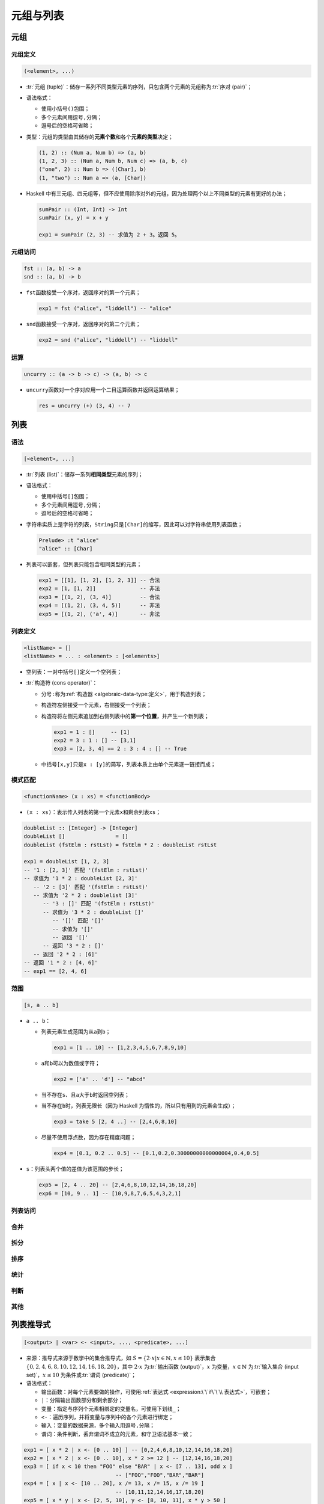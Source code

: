 .. highlight:: haskell
   :linenothreshold: 10

==========
元组与列表
==========

元组
====

元组定义
--------

.. code-block::

   (<element>, ...)

- :tr:`元组 (tuple)`\ ：储存一系列不同类型元素的序列，只包含两个元素的元组称为\ :tr:`序对 (pair)`\ ；
- 语法格式：

  - 使用小括号\ ``()``\ 包围；
  - 多个元素间用逗号\ ``,``\ 分隔；
  - 逗号后的空格可省略；

- 类型：元组的类型由其储存的\ **元素个数**\ 和各个\ **元素的类型**\ 决定；

  .. code-block::

     (1, 2) :: (Num a, Num b) => (a, b)
     (1, 2, 3) :: (Num a, Num b, Num c) => (a, b, c)
     ("one", 2) :: Num b => ([Char], b)
     (1, "two") :: Num a => (a, [Char])

- Haskell 中有三元组、四元组等，但不应使用除序对外的元组，因为处理两个以上不同类型的元素有更好的办法；

  .. code-block::

     sumPair :: (Int, Int) -> Int
     sumPair (x, y) = x + y

     exp1 = sumPair (2, 3) -- 求值为 2 + 3。返回 5。

元组访问
--------

.. code-block::

   fst :: (a, b) -> a
   snd :: (a, b) -> b

- ``fst``\ 函数接受一个序对，返回序对的第一个元素；

  .. code-block::

     exp1 = fst ("alice", "liddell") -- "alice"

- ``snd``\ 函数接受一个序对，返回序对的第二个元素；

  .. code-block::

     exp2 = snd ("alice", "liddell") -- "liddell"

运算
----

.. code-block::

   uncurry :: (a -> b -> c) -> (a, b) -> c

- ``uncurry``\ 函数对一个序对应用一个二目运算函数并返回运算结果；

  .. code-block::

     res = uncurry (+) (3, 4) -- 7

列表
====

语法
----

.. code-block::

   [<element>, ...]

- :tr:`列表 (list)`\ ：储存一系列\ **相同类型**\ 元素的序列；

- 语法格式：

  - 使用中括号\ ``[]``\ 包围；
  - 多个元素间用逗号\ ``,``\ 分隔；
  - 逗号后的空格可省略；

- 字符串实质上是字符的列表，``String``\ 只是\ ``[Char]``\ 的缩写，因此可以对字符串使用列表函数；

  .. code-block::

     Prelude> :t "alice"
     "alice" :: [Char]

- 列表可以嵌套，但列表只能包含相同类型的元素；

  .. code-block::

     exp1 = [[1], [1, 2], [1, 2, 3]] -- 合法
     exp2 = [1, [1, 2]]              -- 非法
     exp3 = [(1, 2), (3, 4)]         -- 合法
     exp4 = [(1, 2), (3, 4, 5)]      -- 非法
     exp5 = [(1, 2), ('a', 4)]       -- 非法

列表定义
--------

.. code-block::

   <listName> = []
   <listName> = ... : <element> : [<elements>]

- 空列表：一对中括号\ ``[]``\ 定义一个空列表；
- :tr:`构造符 (cons operator)`\ ：

  - 分号\ ``:``\ 称为\ :ref:`构造器 <algebraic-data-type:定义>`\ ，用于构造列表；
  - 构造符左侧接受一个元素，右侧接受一个列表；
  - 构造符将左侧元素追加到右侧列表中的\ **第一个位置**\ ，并产生一个新列表；

    .. code-block::

       exp1 = 1 : []     -- [1]
       exp2 = 3 : 1 : [] -- [3,1]
       exp3 = [2, 3, 4] == 2 : 3 : 4 : [] -- True

  - 中括号\ ``[x,y]``\ 只是\ ``x : [y]``\ 的简写，列表本质上由单个元素逐一链接而成；

模式匹配
--------

.. code-block::

   <functionName> (x : xs) = <functionBody>

- ``(x : xs)``\ ：表示传入列表的第一个元素\ ``x``\ 和剩余列表\ ``xs``\ ；

.. code-block::

   doubleList :: [Integer] -> [Integer]
   doubleList []                = []
   doubleList (fstElm : rstLst) = fstElm * 2 : doubleList rstLst

   exp1 = doubleList [1, 2, 3]
   -- '1 : [2, 3]' 匹配 '(fstElm : rstLst)'
   -- 求值为 '1 * 2 : doubleList [2, 3]'
      -- '2 : [3]' 匹配 '(fstElm : rstLst)'
      -- 求值为 '2 * 2 : doublelist [3]'
         -- '3 : []' 匹配 '(fstElm : rstLst)'
         -- 求值为 '3 * 2 : doubleList []'
            -- '[]' 匹配 '[]'
            -- 求值为 '[]'
            -- 返回 '[]'
         -- 返回 '3 * 2 : []'
      -- 返回 '2 * 2 : [6]'
   -- 返回 '1 * 2 : [4, 6]'
   -- exp1 == [2, 4, 6]

范围
----

.. code-block::

   [s, a .. b]

- ``a .. b``\ ：

  - 列表元素生成范围为从\ ``a``\ 到\ ``b``\ ；

    .. code-block::

       exp1 = [1 .. 10] -- [1,2,3,4,5,6,7,8,9,10]

  - ``a``\ 和\ ``b``\ 可以为数值或字符；

    .. code-block::

       exp2 = ['a' .. 'd'] -- "abcd"

  - 当不存在\ ``s``\ 、且\ ``a``\ 大于\ ``b``\ 时返回空列表；
  - 当不存在\ ``b``\ 时，列表无限长（因为 Haskell 为惰性的，所以只有用到的元素会生成）；

    .. code-block::

       exp3 = take 5 [2, 4 ..] -- [2,4,6,8,10]

  - 尽量不使用浮点数，因为存在精度问题；

    .. code-block::

       exp4 = [0.1, 0.2 .. 0.5] -- [0.1,0.2,0.30000000000000004,0.4,0.5]

- ``s``\ ：列表头两个值的差值为该范围的步长；

  .. code-block::

     exp5 = [2, 4 .. 20] -- [2,4,6,8,10,12,14,16,18,20]
     exp6 = [10, 9 .. 1] -- [10,9,8,7,6,5,4,3,2,1]

.. hs:module:: GHC.List

列表访问
--------

.. hs:function:: (!!) :: [a] -> Int -> a

   接受一个列表和一个索引值，返回对应索引的元素。

   索引值从 0 开始。若索引值小于 0 则报错（\ ``negative index``\ ），大于列表长度则报错（\ ``index too large``\ ）。

   .. code-block::

      a :: [Integer]
      a = [1, 4, 2, 3]
      exp1 = a !! 2 -- 2
      exp2 = a !! 0 -- 1

.. hs:function:: head :: [a] -> a

   接受一个非空列表，返回列表第一个元素。

   .. code-block::

      exp3 = head a -- 1

.. hs:function:: last :: [a] -> a

   接受一个非空列表，返回列表最后一个元素。

   .. code-block::

      exp4 = last a -- 3

.. hs:function:: tail :: [a] -> [a]

   接受一个非空列表，返回列表除第一个元素的剩余元素列表。

   .. code-block::

      exp5 = tail a -- [4,2,3]

.. hs:function:: init :: [a] -> [a]

   接受一个非空列表，返回列表除最后一个元素的剩余元素列表。

   .. code-block::

      exp6 = init a -- [1,4,2]

.. hs:function:: take :: Int -> [a] -> [a]

   接受一个整数\ ``n``\ 和一个列表，返回列表前\ ``n``\ 个元素组成的新列表。

   若整数\ ``n``\ 小于等于 0 则返回空列表，大于列表长度则返回整个列表。

   .. code-block::

      exp7  = take 2 a    -- [1,4]
      exp8  = a           -- [1,4,2,3]
      exp9  = take (-1) a -- []
      exp10 = take 10 a   -- [1,4,2,3]

.. hs:function:: drop :: Int -> [a] -> [a]

   接受一个整数\ ``n``\ 和一个列表，返回除列表前\ ``n``\ 个元素外剩余元素组成的新列表。

   若整数\ ``n``\ 小于等于 0 则返回整个列表，大于列表长度则返回空列表。

   .. code-block::

      exp11 = drop 1 a    -- [4,2,3]
      exp12 = drop 3 a    -- [3]
      exp13 = drop (-1) a -- [1,4,2,3]
      exp14 = drop 10 a   -- []

.. hs:module:: GHC.Base

合并
----

.. hs:function:: (++) :: [a] -> [a] -> [a]

   接受两个列表，并将后一个列表追加在前一个列表后，返回一个新列表。

   .. code-block::

      exp1 = [1, 2, 3] ++ [2, 3, 4] -- [1,2,3,2,3,4]
      exp2 = "alice" ++ "liddell"   -- "aliceliddell"
      exp3 = [] ++ []               -- []

.. hs:module:: GHC.List

.. hs:function:: zip :: [a] -> [b] -> [(a, b)]

   接受两个列表，返回储存一系列序对的新列表，每对序对储存对应索引值的元素，当短列表用尽时，函数执行完毕。

   有对应函数\ :hs:func:`zip3`\ ，用于合并三个列表。

   .. code-block::

      exp4 = zip [4, 5, 2] "alice" -- [(4,'a'),(5,'l'),(2,'i')]

.. hs:function:: zipWith :: (a -> b -> c) -> [a] -> [b] -> [c]

   接受一个函数和两个列表，对两个列表进行遍历，并将两个列表的元素传入函数，计算结果，最终返回结果列表。

   有对应函数\ :hs:func:`zipWith3`\ ，用于合并三个列表。

   .. code-block::

      exp5 = zipWith (+) [1, 2, 3] [4, 5, 6] -- [5,7,9]
      exp6 = zipWith (zipWith (*)) [[1], [1, 2]] [[3], [3, 4]] -- [[3],[3,8]]

拆分
----

.. hs:function:: splitAt :: Int -> [a] -> ([a], [a])

   接受一个索引值`n`和一个列表，返回从索引处拆分后的两个新列表组成的序对。

   索引值从 0 开始。若索引值小于等于 0，则序对第一个元素为空元素，若大于等于列表长度，则序对第二个元素为空元素。

   .. code-block::

      a :: String
      a = "liddell"
      exp1 = splitAt 0 a  -- ("","liddell")
      exp2 = splitAt 3 a  -- ("lid","dell")
      exp3 = splitAt 10 a -- ("liddell","")

.. hs:function:: lines :: String -> [String]
   :module: base-4.14.3.0:Data.OldList

   接受一个字符串，按换行符拆分字符串并返回列表。

   有对应函数\ :hs:func:`unlines`\ ，接受一个字符串列表，在每个字符串元素后添加换行符后合并为一个新字符串。

   .. code-block::

      exp4 = lines "alice\nliddell" -- ["alice","liddell"]
      exp5 = unlines ["foo", "bar"] -- "foo\nbar\n"

.. hs:function:: base-4.14.3.0:Data.OldList.words :: String -> [String]

   接受一个字符串，按一或多个连续空白字符拆分字符串并返回列表。

   有对应函数\ :hs:func:`unwords`\ ，接受一个字符串列表，用一个空格符链接所有元素。

   .. code-block::

      exp6 = words "quick  \r  brown\n  fox"   -- ["quick","brown","fox"]
      exp7 = unwords ["quick", "brown", "fox"] -- "quick brown fox"

排序
----

.. hs:function:: reverse :: [a] -> [a]

   接受一个列表，返回逆序排序的新列表。

   .. code-block::

      a :: String
      a = "alice"
      exp1 = reverse a -- "ecila"

.. hs:module:: Data.Foldable

统计
----

.. hs:function:: length :: Foldable t => t a -> Int

   接受一个序列，返回序列的元素个数。

   .. code-block::

      exp1 = length "alice" -- 5

.. hs:function:: maximum :: (Foldable t, Ord a) => t a -> a

   接受一个序列，返回序列中的最大元素。

   .. code-block::

      exp2 = maximum "alice" -- 'l'

.. hs:function:: minimum :: (Foldable t, Ord a) => t a -> a

   接受一个序列，返回序列中的最小元素。

   .. code-block::

      exp3 = minimum "alice" -- 'a'

.. hs:function:: sum :: (Foldable t, Num a) => t a -> a

   接受一个数值列表，返回所有元素之和。

   .. code-block::

      exp4 = sum [8, 4, 10, 4, 8, 2] -- 36

.. hs:function:: product :: (Foldable t, Num a) => t a -> a

   接受一个数值列表，返回所有元素之积。

   .. code-block::

      exp5 = product [2, 4, 6, 6, 3] -- 864

判断
----

.. hs:function:: elem :: (Foldable t, Eq a) => a -> t a -> Bool

   接受一个元素\ ``x``\ 和一个序列，若元素\ ``x``\ 存在于序列中，则返回\ ``True``\ 。

   有对应函数\ :hs:func:`notElem`\ ，当元素\ ``x``\ 不存在于序列中时返回\ ``True``\ 。

   .. attention::

      :hs:func:`elem`\ 函数和\ :hs:func:`notElem`\ 函数在判断时会遍历序列，并用元素\ ``x``\ 依次与序列元素进行相等性比较，因此元素\ ``x``\ 的类型必须为 :ref:`Eq 类型类<type-class-eq>`\ 的成员。

   .. code-block::

      a :: [Integer]
      a = [1, 4, 2, 3]
      exp1 = 5 `elem` a -- False
      exp2 = elem 3 a   -- True

.. hs:function:: null :: Foldable t => t a -> Bool

   接受一个序列，若序列为空，则返回\ ``True``\ 。

   .. code-block::

      exp3 = null a  -- False
      exp4 = null [] -- True

.. hs:function:: and :: Foldable t => t Bool -> Bool

   接受一个布尔值列表，若所有元素为\ ``True``\ ，则返回\ ``True``\ 。

   .. code-block::

      exp5 = and [True, True, True]  -- True
      exp6 = and [True, False, True] -- False

.. hs:function:: or :: Foldable t => t Bool -> Bool

   接受一个布尔值列表，若存在一个元素为\ ``True``\ ，则返回\ ``True``\ 。

   .. code-block::

      exp7 = or [True, True, False]   -- True
      exp8 = or [False, False, False] -- False

.. hs:function:: all :: Foldable t => (a -> Bool) -> t a -> Bool

   接受一个\ :ref:`谓词 <predicate>`\ 和一个列表，若谓词对所有元素的判断均为\ ``True``\ ，则返回\ ``True``\ 。

   .. code-block::

      exp9  = all odd [1, 3, 5, 7]  -- True
      exp10 = all even [2, 3, 4, 6] -- False

.. hs:function:: any :: Foldable t => (a -> Bool) -> t a -> Bool

   接受一个\ :ref:`谓词 <predicate>`\ 和一个列表，若谓词对至少一个元素的判断为\ ``True``\ ，则返回\ ``True``\ 。

   .. code-block::

      exp11 = any odd [1, 2, 3, 4]  -- True
      exp12 = any even [1, 3, 5, 7] -- False

.. hs:module:: GHC.List

.. hs:function:: takeWhile :: (a -> Bool) -> [a] -> [a]

   接受一个\ :ref:`谓词 <predicate>`\ 和一个列表，直到谓词判断为\ ``False``\ 之前，函数将所有判断为\ ``True``\ 的元素返回为新列表。

   .. code-block::

      exp13 = takeWhile odd [1, 3, 5, 6, 7, 8, 9] -- [1,3,5]

.. hs:function:: dropWhile :: (a -> Bool) -> [a] -> [a]

   接受一个\ :ref:`谓词 <predicate>`\ 和一个列表，直到谓词判断为\ ``False``\ 之前，函数将所有判断为\ ``True``\ 的元素排除并将剩余元素返回为新列表。

   .. code-block::

      exp14 = dropWhile odd [1, 3, 5, 6, 7, 8, 9] -- [6,7,8,9]

.. hs:function:: filter :: (a -> Bool) -> [a] -> [a]

   接受一个\ :ref:`谓词 <predicate>`\ 和一个列表，返回列表中判断为\ ``True``\ 的\ **每个元素**\ 。

   .. code-block::

      exp15 = filter odd [1, 3, 5, 6, 7, 8, 9] -- [1,3,5,7,9]

.. hs:function:: span :: (a -> Bool) -> [a] -> ([a], [a])

   接受一个\ :ref:`谓词 <predicate>`\ 和一个列表，返回一个序对，序对第一个元素为直到谓词判断为\ ``False``\ 之前判断为\ ``True``\ 的元素列表，第二个元素为剩余元素列表。

   .. code-block::

      exp16 = span odd [1, 3, 5, 6, 7, 8, 9] -- ([1,3,5],[6,7,8,9])

.. hs:function:: break :: (a -> Bool) -> [a] -> ([a], [a])

   接受一个\ :ref:`谓词 <predicate>`\ 和一个列表，返回一个序对，序对第一个元素为直到谓词判断为\ ``True``\ 之前判断为\ ``False``\ 的元素列表，第二个元素为剩余元素列表。

   .. code-block::

      exp17 = break even [1, 3, 5, 6, 7, 8, 9] -- ([1,3,5],[6,7,8,9])

.. hs:module:: Data.Foldable

其他
----

.. hs:function:: concat :: Foldable t => t [a] -> [a]

   接受一个元素为列表的列表，去掉一层列表并返回结果。

   .. code-block::

      exp1 = concat [[1], [1, 2], [1, 2, 3]] -- [1,1,2,1,2,3]

.. hs:function:: concatMap :: Foldable t => (a -> [b]) -> t a -> [b]

   接受一个函数和一个列表，对列表中每个元素应用函数，合成新列表后去掉一层列表。

   .. code-block::

      exp2 = concatMap (replicate 3) [1..3] -- [1,1,1,2,2,2,3,3,3]

.. hs:module:: GHC.List

.. hs:function:: cycle :: [a] -> [a]

   接受一个列表，并无限循环该列表。

   .. code-block::

      exp3 = take 10 (cycle [1, 2, 3]) -- [1,2,3,1,2,3,1,2,3,1]

.. hs:function:: repeat :: a -> [a]

   接受一个元素，并无限循环该元素。

   .. code-block::

      exp4 = take 10 (repeat 5) -- [5,5,5,5,5,5,5,5,5,5]

.. hs:function:: replicate :: Int -> a -> [a]

   接受一个整数\ ``n``\ 和一个元素，并循环该元素\ ``n``\ 次。

   .. code-block::

      exp5 = replicate 5 'a' -- "aaaaa"

.. hs:function:: iterate :: (a -> a) -> a -> [a]

   接受一个函数和一个起始值，函数对起始值应用函数，得到结果并对结果应用函数，依此类推，返回无限长的列表，包含所有结果。

   .. code-block::

      exp6 = take 10 (iterate (* 2) 1) -- [1,2,4,8,16,32,64,128,256,512]

.. hs:module:: GHC.Base

.. hs:function:: map :: (a -> b) -> [a] -> [b]

   接受一个函数和一个列表，遍历列表并对各个元素应用函数，返回结果列表。

   .. code-block::

      exp7 = map (+ 1) [1 .. 5] -- [2,3,4,5,6]

列表推导式
==========

.. code-block::

   [<output> | <var> <- <input>, ..., <predicate>, ...]

- 来源：推导式来源于数学中的集合推导式，如 :math:`S = \{2 \cdot x | x \in \mathbb{N}, x \le 10\}` 表示集合 :math:`\{0, 2, 4, 6, 8, 10, 12, 14, 16, 18, 20\}`\ ，其中 :math:`2 \cdot x` 为\ :tr:`输出函数 (output)`\ ，\ :math:`x` 为变量，:math:`x \in \mathbb{N}` 为\ :tr:`输入集合 (input set)`\ ，\ :math:`x \le 10` 为条件或\ :tr:`谓词 (predicate)`\ ；
- 语法格式：

  - 输出函数：对每个元素要做的操作，可使用\ :ref:`表达式 <expression:\`\`if\`\`\\ 表达式>`\ ，可嵌套；
  - ``|``\ ：分隔输出函数部分和剩余部分；
  - 变量：指定与序列个元素相绑定的变量名，可使用下划线\ ``_``\ ；
  - ``<-``\ ：遍历序列，并将变量与序列中的各个元素进行绑定；
  - 输入：变量的数据来源，多个输入用逗号\ ``,``\ 分隔；
  - 谓词：条件判断，丢弃谓词不成立的元素，和守卫语法基本一致；

.. code-block::

   exp1 = [ x * 2 | x <- [0 .. 10] ] -- [0,2,4,6,8,10,12,14,16,18,20]
   exp2 = [ x * 2 | x <- [0 .. 10], x * 2 >= 12 ] -- [12,14,16,18,20]
   exp3 = [ if x < 10 then "FOO" else "BAR" | x <- [7 .. 13], odd x ]
                                -- ["FOO","FOO","BAR","BAR"]
   exp4 = [ x | x <- [10 .. 20], x /= 13, x /= 15, x /= 19 ]
                                -- [10,11,12,14,16,17,18,20]
   exp5 = [ x * y | x <- [2, 5, 10], y <- [8, 10, 11], x * y > 50 ]
                                -- [55,80,100,110]
   removeUpper :: String -> String
   removeUpper st = [ x | x <- st, x `elem` ['A' .. 'Z'] ]

   exp6 = removeUpper "AliceInWonderland" -- "AIW"

   xxs :: [[Int]]
   xxs =
       [ [1, 3, 5, 2, 3, 1, 2]
       , [1, 2, 3, 4, 5, 6, 7]
       , [1, 2, 4, 2, 1, 6, 3, 1, 3, 2]
       ]

   exp7 = [ [ x | x <- xs, even x ] | xs <- xxs ]
                                -- [[2,2],[2,4,6],[2,4,2,6,2]]
   exp8 = -- brittany style
       [ (a, b, c)
       | c <- [1 .. 10]
       , b <- [1 .. c]
       , a <- [1 .. b]
       , a + b + c == 24
       , a ^ 2 + b ^ 2 == c ^ 2
       ]                        -- [(6,8,10)]
